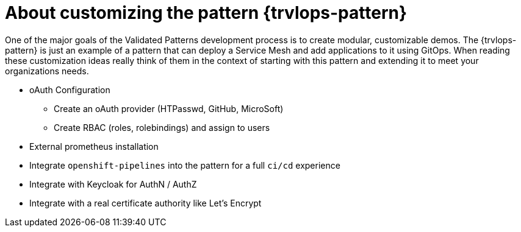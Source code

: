 :_content-type: CONCEPT
:imagesdir: ../../images

[id="about-customizing-pattern-trvlops"]
= About customizing the pattern {trvlops-pattern}

One of the major goals of the Validated Patterns development process is to create modular, customizable demos. The {trvlops-pattern} is just an example of a pattern that can deploy a Service Mesh and add applications to it using GitOps. When reading these customization ideas really think of them in the context of starting with this pattern and extending it to meet your organizations needs. 

* oAuth Configuration
** Create an oAuth provider (HTPasswd, GitHub, MicroSoft)
** Create RBAC (roles, rolebindings) and assign to users

* External prometheus installation

* Integrate `openshift-pipelines` into the pattern for a full `ci/cd` experience

* Integrate with Keycloak for AuthN / AuthZ 

* Integrate with a real certificate authority like Let's Encrypt
